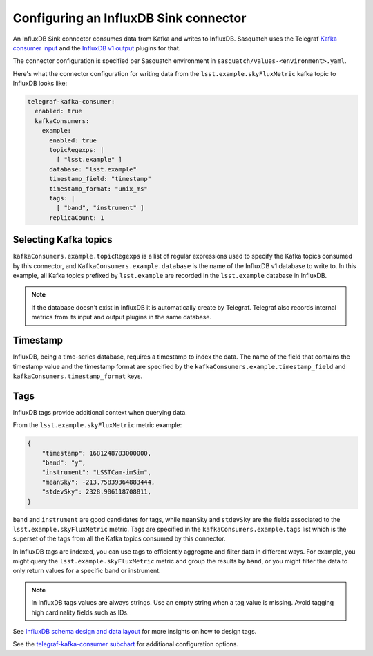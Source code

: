 .. _connectors:

######################################
Configuring an InfluxDB Sink connector
######################################

An InfluxDB Sink connector consumes data from Kafka and writes to InfluxDB.
Sasquatch uses the Telegraf `Kafka consumer input`_ and the `InfluxDB v1 output`_ plugins for that.

The connector configuration is specified per Sasquatch environment in ``sasquatch/values-<environment>.yaml``.

Here's what the connector configuration for writing data from the ``lsst.example.skyFluxMetric`` kafka topic to InfluxDB looks like:

.. code:: yaml

  telegraf-kafka-consumer:
    enabled: true
    kafkaConsumers:
      example:
        enabled: true
        topicRegexps: |
          [ "lsst.example" ]
        database: "lsst.example"
        timestamp_field: "timestamp"
        timestamp_format: "unix_ms"
        tags: |
          [ "band", "instrument" ]
        replicaCount: 1

Selecting Kafka topics
======================

``kafkaConsumers.example.topicRegexps`` is a list of regular expressions used to specify the Kafka topics consumed by this connector, and ``KafkaConsumers.example.database`` is the name of the InfluxDB v1 database to write to. 
In this example, all Kafka topics prefixed by ``lsst.example`` are recorded in the ``lsst.example`` database in InfluxDB.

.. note::

  If the database doesn't exist in InfluxDB it is automatically create by Telegraf.
  Telegraf also records internal metrics from its input and output plugins in the same database.

Timestamp
=========

InfluxDB, being a time-series database, requires a timestamp to index the data.
The name of the field that contains the timestamp value and the timestamp format are specified by the ``kafkaConsumers.example.timestamp_field`` and 
``kafkaConsumers.timestamp_format`` keys.

Tags
====

InfluxDB tags provide additional context when querying data. 

From the ``lsst.example.skyFluxMetric`` metric example:

.. code:: json

    {
        "timestamp": 1681248783000000,
        "band": "y",
        "instrument": "LSSTCam-imSim",
        "meanSky": -213.75839364883444,
        "stdevSky": 2328.906118708811,
    }

``band`` and ``instrument`` are good candidates for tags, while ``meanSky`` and ``stdevSky`` are the fields associated to the ``lsst.example.skyFluxMetric`` metric. 
Tags are specified in the ``kafkaConsumers.example.tags`` list which is the superset of the tags from all the Kafka topics consumed by this connector.

In InfluxDB tags are indexed, you can use tags to efficiently aggregate and filter data in different ways. 
For example, you might query the ``lsst.example.skyFluxMetric`` metric and group the results by ``band``, or you might filter the data to only return values for a specific band or instrument.

.. note::

    In InfluxDB tags values are always strings.
    Use an empty string when a tag value is missing.
    Avoid tagging high cardinality fields such as IDs.

See `InfluxDB schema design and data layout`_ for more insights on how to design tags.

See the `telegraf-kafka-consumer subchart`_ for additional configuration options.

.. _InfluxDB v1 output: https://github.com/influxdata/telegraf/blob/master/plugins/outputs/influxdb/README.md
.. _Kafka consumer input: https://github.com/influxdata/telegraf/blob/master/plugins/inputs/kafka_consumer/README.md
.. _InfluxDB schema design and data layout: https://docs.influxdata.com/influxdb/v1/concepts/schema_and_data_layout
.. _telegraf-kafka-consumer subchart: https://github.com/lsst-sqre/phalanx/tree/main/applications/sasquatch/charts/telegraf-kafka-consumer/README.md
